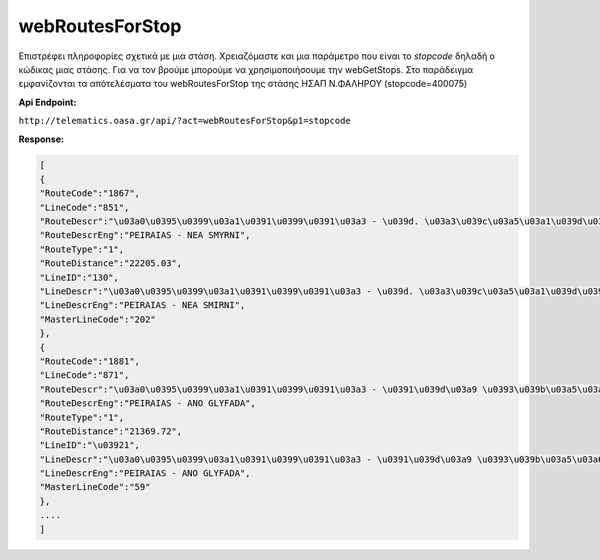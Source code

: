 webRoutesForStop
================

Επιστρέφει πληροφορίες σχετικά με μια στάση.
Χρειαζόμαστε και μια παράμετρο που είναι το *stopcode* δηλαδή ο κώδικας μιας στάσης.
Για να τον βρούμε μπορούμε να χρησιμοποιήσουμε την webGetStops.
Στο παράδειγμα εμφανίζονται τα απότελέσματα του webRoutesForStop της στάσης ΗΣΑΠ Ν.ΦΑΛΗΡΟΥ (stopcode=400075)

**Api Endpoint:**

``http://telematics.oasa.gr/api/?act=webRoutesForStop&p1=stopcode``

**Response:**

.. code-block:: python

   [
   {
   "RouteCode":"1867",
   "LineCode":"851",
   "RouteDescr":"\u03a0\u0395\u0399\u03a1\u0391\u0399\u0391\u03a3 - \u039d. \u03a3\u039c\u03a5\u03a1\u039d\u0397",
   "RouteDescrEng":"PEIRAIAS - NEA SMYRNI",
   "RouteType":"1",
   "RouteDistance":"22205.03",
   "LineID":"130",
   "LineDescr":"\u03a0\u0395\u0399\u03a1\u0391\u0399\u0391\u03a3 - \u039d. \u03a3\u039c\u03a5\u03a1\u039d\u0397 (\u039a\u03a5\u039a\u039b\u0399\u039a\u0397)",
   "LineDescrEng":"PEIRAIAS - NEA SMIRNI",
   "MasterLineCode":"202"
   },
   {
   "RouteCode":"1881",
   "LineCode":"871",
   "RouteDescr":"\u03a0\u0395\u0399\u03a1\u0391\u0399\u0391\u03a3 - \u0391\u039d\u03a9 \u0393\u039b\u03a5\u03a6\u0391\u0394\u0391",
   "RouteDescrEng":"PEIRAIAS - ANO GLYFADA",
   "RouteType":"1",
   "RouteDistance":"21369.72",
   "LineID":"\u03921",
   "LineDescr":"\u03a0\u0395\u0399\u03a1\u0391\u0399\u0391\u03a3 - \u0391\u039d\u03a9 \u0393\u039b\u03a5\u03a6\u0391\u0394\u0391",
   "LineDescrEng":"PEIRAIAS - ANO GLYFADA",
   "MasterLineCode":"59"
   },
   ....
   ]
